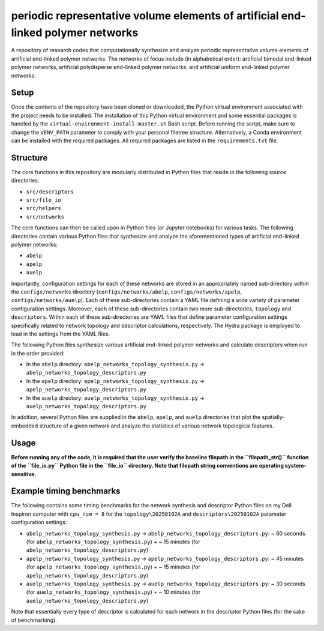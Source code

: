 #################################################################################
periodic representative volume elements of artificial end-linked polymer networks
#################################################################################

A repository of research codes that computationally synthesize and analyze periodic representative volume elements of artificial end-linked polymer networks. The networks of focus include (in alphabetical order): artificial bimodal end-linked polymer networks, artificial polydisperse end-linked polymer networks, and artificial uniform end-linked polymer networks.

*****
Setup
*****

Once the contents of the repository have been cloned or downloaded, the Python virtual environment associated with the project needs to be installed. The installation of this Python virtual environment and some essential packages is handled by the ``virtual-environment-install-master.sh`` Bash script. Before running the script, make sure to change the ``VENV_PATH`` parameter to comply with your personal filetree structure. Alternatively, a Conda environment can be installed with the required packages. All required packages are listed in the ``requirements.txt`` file.

*********
Structure
*********

The core functions in this repository are modularly distributed in Python files that reside in the following source directories:

* ``src/descriptors``
* ``src/file_io``
* ``src/helpers``
* ``src/networks``

The core functions can then be called upon in Python files (or Jupyter notebooks) for various tasks. The following directories contain various Python files that synthesize and analyze the aforementioned types of artificial end-linked polymer networks:

* ``abelp``
* ``apelp``
* ``auelp``

Importantly, configuration settings for each of these networks are stored in an appropriately named sub-directory within the ``configs/networks`` directory (``configs/networks/abelp``, ``configs/networks/apelp``, ``configs/networks/auelp``). Each of these sub-directories contain a YAML file defining a wide variety of parameter configuration settings. Moreover, each of these sub-directories contain two more sub-directories, ``topology`` and ``descriptors``. Within each of these sub-directories are YAML files that define parameter configuration settings specifically related to network topology and descriptor calculations, respectively. The Hydra package is employed to load in the settings from the YAML files.

The following Python files synthesize various artificial end-linked polymer networks and calculate descriptors when run in the order provided:

* In the ``abelp`` directory: ``abelp_networks_topology_synthesis.py`` -> ``abelp_networks_topology_descriptors.py``
* In the ``apelp`` directory: ``apelp_networks_topology_synthesis.py`` -> ``apelp_networks_topology_descriptors.py``
* In the ``auelp`` directory: ``auelp_networks_topology_synthesis.py`` -> ``auelp_networks_topology_descriptors.py``

In addition, several Python files are supplied in the ``abelp``, ``apelp``, and ``auelp`` directories that plot the spatially-embedded structure of a given network and analyze the statistics of various network topological features.

*****
Usage
*****

**Before running any of the code, it is required that the user verify the baseline filepath in the ``filepath_str()`` function of the ``file_io.py`` Python file in the ``file_io`` directory. Note that filepath string conventions are operating system-sensitive.**

*************************
Example timing benchmarks
*************************

The following contains some timing benchmarks for the network synthesis and descriptor Python files on my Dell Inspiron computer with ``cpu_num = 8`` for the ``topology\20250102A`` and ``descriptors\20250102A`` parameter configuration settings:

* ``abelp_networks_topology_synthesis.py`` -> ``abelp_networks_topology_descriptors.py``: ~ 60 seconds (for ``abelp_networks_topology_synthesis.py``) + ~ 15 minutes (for ``abelp_networks_topology_descriptors.py``)
* ``apelp_networks_topology_synthesis.py`` -> ``apelp_networks_topology_descriptors.py``: ~ 45 minutes (for ``apelp_networks_topology_synthesis.py``) + ~ 15 minutes (for ``apelp_networks_topology_descriptors.py``)
* ``auelp_networks_topology_synthesis.py`` -> ``auelp_networks_topology_descriptors.py``: ~ 30 seconds (for ``auelp_networks_topology_synthesis.py``) + ~ 10 minutes (for ``auelp_networks_topology_descriptors.py``)

Note that essentially every type of descriptor is calculated for each network in the descriptor Python files (for the sake of benchmarking).